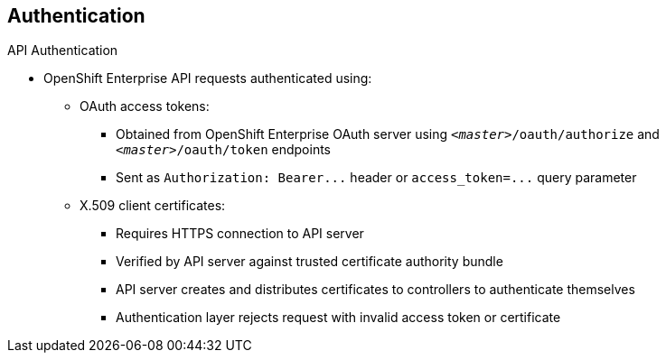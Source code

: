 == Authentication
:noaudio:

.API Authentication

* OpenShift Enterprise API requests authenticated using:

** OAuth access tokens:
*** Obtained from OpenShift Enterprise OAuth server using `_<master>_/oauth/authorize` and `_<master>_/oauth/token` endpoints
*** Sent as `Authorization: Bearer+++...+++` header or `access_token=+++...+++` query parameter

** X.509 client certificates:
*** Requires HTTPS connection to API server
*** Verified by API server against trusted certificate authority bundle
*** API server creates and distributes certificates to controllers to authenticate themselves

*** Authentication layer rejects request with invalid access token or certificate

ifdef::showscript[]
=== Transcript
Requests to the OpenShift Enterprise API are authenticated using Oauth access tokens and X.509 client certificates.

You obtain OAuth access tokens from the OpenShift Enterprise OAuth server using the endpoints shown here. You send them as either a header or a query parameter, as shown here.

X.509 client certificates require an HTTPS connection to the API server. The server verifies the certificates against a trusted certificate authority bundle, and then creates and distributes certificates to controllers to authenticate themselves.

The authentication layer rejects any request with an invalid access token or an invalid certificate with a 401 error.

endif::showscript[]

